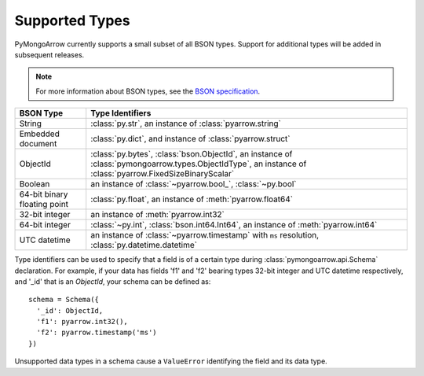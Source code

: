 .. _type support:

Supported Types
===============

PyMongoArrow currently supports a small subset of all BSON types.
Support for additional types will be added in subsequent releases.

.. note:: For more information about BSON types, see the
   `BSON specification <http://bsonspec.org/spec.html>`_.

.. list-table::
   :widths: auto
   :header-rows: 1

   * - BSON Type
     - Type Identifiers
   * - String
     - :class:`py.str`, an instance of :class:`pyarrow.string`
   * - Embedded document
     - :class:`py.dict`, and instance of :class:`pyarrow.struct`
   * - ObjectId
     - :class:`py.bytes`, :class:`bson.ObjectId`, an instance of :class:`pymongoarrow.types.ObjectIdType`, an instance of :class:`pyarrow.FixedSizeBinaryScalar`
   * - Boolean
     - an instance of :class:`~pyarrow.bool_`, :class:`~py.bool`
   * - 64-bit binary floating point
     - :class:`py.float`, an instance of :meth:`pyarrow.float64`
   * - 32-bit integer
     - an instance of :meth:`pyarrow.int32`
   * - 64-bit integer
     - :class:`~py.int`, :class:`bson.int64.Int64`, an instance of :meth:`pyarrow.int64`
   * - UTC datetime
     - an instance of :class:`~pyarrow.timestamp` with ``ms`` resolution, :class:`py.datetime.datetime`

Type identifiers can be used to specify that a field is of a certain type
during :class:`pymongoarrow.api.Schema` declaration. For example, if your data
has fields 'f1' and 'f2' bearing types 32-bit integer and UTC datetime
respectively, and '_id' that is an `ObjectId`, your schema can be defined as::

  schema = Schema({
    '_id': ObjectId,
    'f1': pyarrow.int32(),
    'f2': pyarrow.timestamp('ms')
  })

Unsupported data types in a schema cause a ``ValueError`` identifying the
field and its data type.
